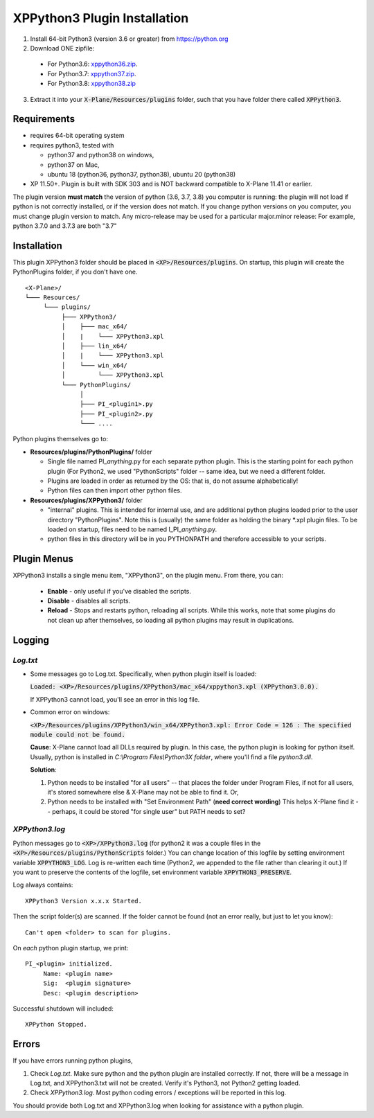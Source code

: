 XPPython3 Plugin Installation
-----------------------------

1. Install 64-bit Python3 (version 3.6 or greater) from https://python.org

2. Download ONE zipfile:

  + For Python3.6: `xppython36.zip <https://github.com/pbuckner/x-plane_plugins/raw/master/XPython/Resources/plugins/xppython36.zip>`_.
  + For Python3.7: `xppython37.zip <https://github.com/pbuckner/x-plane_plugins/raw/master/XPython/Resources/plugins/xppython37.zip>`_.
  + For Python3.8: `xppython38.zip <https://github.com/pbuckner/x-plane_plugins/raw/master/XPython/Resources/plugins/xppython38.zip>`_

3. Extract it into your :code:`X-Plane/Resources/plugins` folder, such that you have folder there called :code:`XPPython3`.

Requirements
============
* requires 64-bit operating system
* requires python3, tested with

  + python37 and python38 on windows,
  + python37 on Mac,
  + ubuntu 18 (python36, python37, python38), ubuntu 20 (python38)

* XP 11.50+. Plugin is built with SDK 303 and is NOT backward compatible to X-Plane 11.41 or earlier.

The plugin version **must match** the version of python (3.6, 3.7, 3.8) you computer is
running: the plugin will not load if python is not correctly installed, or if the
version does not match. If you change python versions on you computer, you must change plugin version
to match. Any micro-release may be used for a particular major.minor release: For example, python 3.7.0 and 3.7.3 are both "3.7"

Installation
============

This plugin XPPython3 folder should be placed in :code:`<XP>/Resources/plugins`.
On startup, this plugin will create the PythonPlugins folder, if you don't have
one.

::

  <X-Plane>/
  └─── Resources/
       └─── plugins/
            ├─── XPPython3/
            │    ├─── mac_x64/
            │    |    └─── XPPython3.xpl
            │    ├─── lin_x64/
            │    |    └─── XPPython3.xpl
            │    └─── win_x64/
            │         └─── XPPython3.xpl
            └─── PythonPlugins/
                 │
                 ├─── PI_<plugin1>.py
                 ├─── PI_<plugin2>.py
                 └─── ....

    
Python plugins themselves go to:

* **Resources/plugins/PythonPlugins/** folder

  + Single file named PI\_\ *anything*\ .py for each separate python plugin. This is the starting point for each python plugin
    (For Python2, we used "PythonScripts" folder -- same idea, but we need a different folder.
  + Plugins are loaded in order as returned by the OS: that is, do not assume alphabetically!
  + Python files can then import other python files.

* **Resources/plugins/XPPython3/** folder

  + "internal" plugins. This is intended for internal use, and are additional python plugins loaded
    prior to the user directory "PythonPlugins". Note this is (usually) the same folder as holding
    the binary \*.xpl plugin files. To be loaded on startup, files need to be named I_PI\_\ *anything*\ .py.
  + python files in this directory will be in you PYTHONPATH and therefore accessible to your
    scripts.

Plugin Menus
============

XPPython3 installs a single menu item, "XPPython3", on the plugin menu. From there, you can:

  * **Enable** - only useful if you've disabled the scripts.
  * **Disable** - disables all scripts.
  * **Reload** - Stops and restarts python, reloading all scripts. While this works, note that some
    plugins do not clean up after themselves, so loading all python plugins may result in duplications.

Logging
=======

`Log.txt`
*********

* Some messages go to Log.txt. Specifically, when python plugin itself is loaded:

  :code:`Loaded: <XP>/Resources/plugins/XPPython3/mac_x64/xppython3.xpl (XPPython3.0.0).`
   
  If XPPython3 cannot load, you'll see an error in this log file.

* Common error on windows:

  :code:`<XP>/Resources/plugins/XPPython3/win_x64/XPPython3.xpl: Error Code = 126 : The specified module could not be found.`
     
  **Cause**: X-Plane cannot load all DLLs required by plugin. In this case, the python plugin is looking for python itself.
  Usually, python is installed in `C:\\Program Files\\Python3X folder`, where you'll find a file `python3.dll`.
   
  **Solution**:

  1. Python needs to be installed "for all users" -- that places the folder under \Program Files, if not for all
     users, it's stored somewhere else & X-Plane may not be able to find it. Or,
  2. Python needs to be installed with "Set Environment Path" (**need correct wording**)
     This helps X-Plane find it -- perhaps, it could be stored "for single user" but PATH needs to set?

`XPPython3.log`
***************

Python messages go to :code:`<XP>/XPPython3.log` (for python2 it was a couple files in the
:code:`<XP>/Resources/plugins/PythonScripts` folder.) You can change location of this logfile
by setting environment variable :code:`XPPYTHON3_LOG`. Log is re-written each time (Python2,
we appended to the file rather than clearing it out.) If you want to preserve
the contents of the logfile, set environment variable :code:`XPPYTHON3_PRESERVE`.

Log always contains:

::

   XPPython3 Version x.x.x Started.

Then the script folder(s) are scanned. If the folder cannot be found (not an error really, but just to
let you know):

::

   Can't open <folder> to scan for plugins.

On *each* python plugin startup, we print:

::

   PI_<plugin> initialized.
        Name: <plugin name>
        Sig:  <plugin signature>
        Desc: <plugin description>

Successful shutdown will included:

::

  XPPython Stopped.

Errors
======

If you have errors running python plugins,

1. Check `Log.txt`. Make sure python and the python plugin are installed correctly. If not,
   there will be a message in Log.txt, and XPPython3.txt will not be created. Verify it's Python3, not Python2
   getting loaded.
2. Check `XPPython3.log`. Most python coding errors / exceptions will be reported in this
   log.

You should provide both Log.txt and XPPython3.log when looking for assistance with a python plugin.
